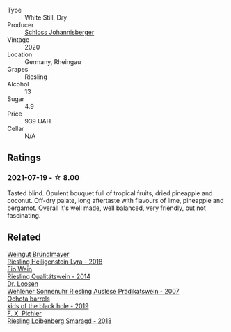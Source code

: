 :PROPERTIES:
:ID:                     ae42c4d7-3ca8-4cbc-bc09-f435ea19d00f
:END:
#+attr_html: :class wine-main-image
[[file:/images/b9/972612-deb1-4a2c-910f-42901592cc46/2021-07-20-09-08-54-09302D0D-A089-4965-888A-0299714EE9E2-1-105-c.webp]]

- Type :: White Still, Dry
- Producer :: [[barberry:/producers/1de816a2-2144-494c-8cf3-0d466b602b15][Schloss Johannisberger]]
- Vintage :: 2020
- Location :: Germany, Rheingau
- Grapes :: Riesling
- Alcohol :: 13
- Sugar :: 4.9
- Price :: 939 UAH
- Cellar :: N/A

** Ratings
:PROPERTIES:
:ID:                     9476aab3-af56-4e57-a655-9c832eb58a48
:END:

*** 2021-07-19 - ☆ 8.00
:PROPERTIES:
:ID:                     911fd3fc-b282-4792-b052-cb23de242afc
:END:

Tasted blind. Opulent bouquet full of tropical fruits, dried pineapple and coconut. Off-dry palate, long aftertaste with flavours of lime, pineapple and bergamot. Overall it's well made, well balanced, very friendly, but not fascinating.

** Related
:PROPERTIES:
:ID:                     2034365c-39cb-4110-93e0-def4e0c77d0d
:END:

#+begin_export html
<div class="flex-container">
  <a class="flex-item flex-item-left" href="/wines/021dfa5a-0340-4f00-bccd-50f5659f688d.html">
    <section class="h text-small text-lighter">Weingut Bründlmayer</section>
    <section class="h text-bolder">Riesling Heiligenstein Lyra - 2018</section>
  </a>

  <a class="flex-item flex-item-right" href="/wines/1003f92f-f182-4775-8602-32d132fa62d5.html">
    <section class="h text-small text-lighter">Fio Wein</section>
    <section class="h text-bolder">Riesling Qualitätswein - 2014</section>
  </a>

  <a class="flex-item flex-item-left" href="/wines/1556c739-e540-4a37-8395-fe88259d2eba.html">
    <section class="h text-small text-lighter">Dr. Loosen</section>
    <section class="h text-bolder">Wehlener Sonnenuhr Riesling Auslese Prädikatswein - 2007</section>
  </a>

  <a class="flex-item flex-item-right" href="/wines/1770821f-dd60-4149-9491-a95e838bd5d7.html">
    <section class="h text-small text-lighter">Ochota barrels</section>
    <section class="h text-bolder">kids of the black hole - 2019</section>
  </a>

  <a class="flex-item flex-item-left" href="/wines/eecd139e-6555-46c7-927b-5b222d9f5583.html">
    <section class="h text-small text-lighter">F. X. Pichler</section>
    <section class="h text-bolder">Riesling Loibenberg Smaragd - 2018</section>
  </a>

</div>
#+end_export

